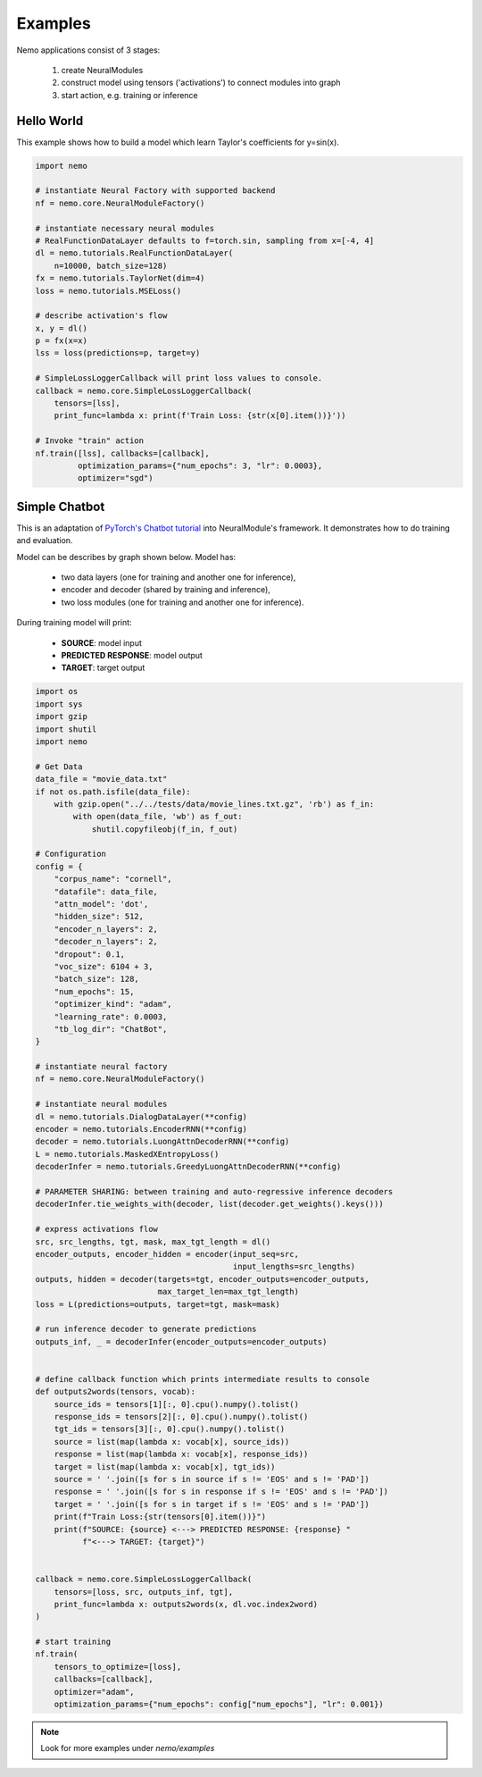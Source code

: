 Examples
========

Nemo applications consist of 3  stages:

    (1) create NeuralModules 
    (2) construct model using tensors ('activations') to connect modules into graph
    (3) start action, e.g. training or inference


Hello World 
------------

This example shows how to build a model which learn Taylor's coefficients for y=sin(x).

.. code-block:: python

    import nemo

    # instantiate Neural Factory with supported backend
    nf = nemo.core.NeuralModuleFactory()

    # instantiate necessary neural modules
    # RealFunctionDataLayer defaults to f=torch.sin, sampling from x=[-4, 4]
    dl = nemo.tutorials.RealFunctionDataLayer(
        n=10000, batch_size=128)
    fx = nemo.tutorials.TaylorNet(dim=4)
    loss = nemo.tutorials.MSELoss()

    # describe activation's flow
    x, y = dl()
    p = fx(x=x)
    lss = loss(predictions=p, target=y)

    # SimpleLossLoggerCallback will print loss values to console.
    callback = nemo.core.SimpleLossLoggerCallback(
        tensors=[lss],
        print_func=lambda x: print(f'Train Loss: {str(x[0].item())}'))

    # Invoke "train" action
    nf.train([lss], callbacks=[callback],
             optimization_params={"num_epochs": 3, "lr": 0.0003},
             optimizer="sgd")

Simple Chatbot
---------------

This is an adaptation of `PyTorch's Chatbot tutorial <https://pytorch.org/tutorials/beginner/chatbot_tutorial.html>`_ into NeuralModule's framework. It demonstrates how to do training and evaluation.

Model can be describes by graph shown below. Model has:

    * two data layers (one for training and another one for inference),
    * encoder and decoder (shared by training and inference),
    * two loss modules (one for training and another one for inference).

.. image:: chatbot.png

During training model will print:

    * **SOURCE**:  model input
    * **PREDICTED RESPONSE**: model output
    * **TARGET**:  target output

.. code-block:: python

    import os
    import sys
    import gzip
    import shutil
    import nemo

    # Get Data
    data_file = "movie_data.txt"
    if not os.path.isfile(data_file):
        with gzip.open("../../tests/data/movie_lines.txt.gz", 'rb') as f_in:
            with open(data_file, 'wb') as f_out:
                shutil.copyfileobj(f_in, f_out)

    # Configuration
    config = {
        "corpus_name": "cornell",
        "datafile": data_file,
        "attn_model": 'dot',
        "hidden_size": 512,
        "encoder_n_layers": 2,
        "decoder_n_layers": 2,
        "dropout": 0.1,
        "voc_size": 6104 + 3,
        "batch_size": 128,
        "num_epochs": 15,
        "optimizer_kind": "adam",
        "learning_rate": 0.0003,
        "tb_log_dir": "ChatBot",
    }

    # instantiate neural factory
    nf = nemo.core.NeuralModuleFactory()

    # instantiate neural modules
    dl = nemo.tutorials.DialogDataLayer(**config)
    encoder = nemo.tutorials.EncoderRNN(**config)
    decoder = nemo.tutorials.LuongAttnDecoderRNN(**config)
    L = nemo.tutorials.MaskedXEntropyLoss()
    decoderInfer = nemo.tutorials.GreedyLuongAttnDecoderRNN(**config)

    # PARAMETER SHARING: between training and auto-regressive inference decoders
    decoderInfer.tie_weights_with(decoder, list(decoder.get_weights().keys()))

    # express activations flow
    src, src_lengths, tgt, mask, max_tgt_length = dl()
    encoder_outputs, encoder_hidden = encoder(input_seq=src,
                                              input_lengths=src_lengths)
    outputs, hidden = decoder(targets=tgt, encoder_outputs=encoder_outputs,
                              max_target_len=max_tgt_length)
    loss = L(predictions=outputs, target=tgt, mask=mask)

    # run inference decoder to generate predictions
    outputs_inf, _ = decoderInfer(encoder_outputs=encoder_outputs)


    # define callback function which prints intermediate results to console
    def outputs2words(tensors, vocab):
        source_ids = tensors[1][:, 0].cpu().numpy().tolist()
        response_ids = tensors[2][:, 0].cpu().numpy().tolist()
        tgt_ids = tensors[3][:, 0].cpu().numpy().tolist()
        source = list(map(lambda x: vocab[x], source_ids))
        response = list(map(lambda x: vocab[x], response_ids))
        target = list(map(lambda x: vocab[x], tgt_ids))
        source = ' '.join([s for s in source if s != 'EOS' and s != 'PAD'])
        response = ' '.join([s for s in response if s != 'EOS' and s != 'PAD'])
        target = ' '.join([s for s in target if s != 'EOS' and s != 'PAD'])
        print(f"Train Loss:{str(tensors[0].item())}")
        print(f"SOURCE: {source} <---> PREDICTED RESPONSE: {response} "
              f"<---> TARGET: {target}")


    callback = nemo.core.SimpleLossLoggerCallback(
        tensors=[loss, src, outputs_inf, tgt],
        print_func=lambda x: outputs2words(x, dl.voc.index2word)
    )

    # start training
    nf.train(
        tensors_to_optimize=[loss],
        callbacks=[callback],
        optimizer="adam",
        optimization_params={"num_epochs": config["num_epochs"], "lr": 0.001})

.. note::
    Look for more examples under `nemo/examples`

